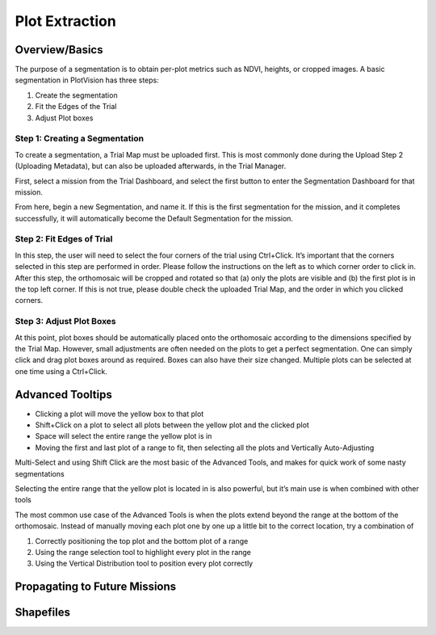 Plot Extraction
=================

Overview/Basics
---------------

The purpose of a segmentation is to obtain per-plot metrics such as NDVI, heights, or cropped images. A basic segmentation in PlotVision has three steps:

1. Create the segmentation
2. Fit the Edges of the Trial
3. Adjust Plot boxes

Step 1: Creating a Segmentation
^^^^^^^^^^^^^^^^^^^^^^^^^^^^^^^

To create a segmentation, a Trial Map must be uploaded first. This is most commonly done during the Upload Step 2 (Uploading Metadata), but can also be uploaded afterwards, in the Trial Manager.

First, select a mission from the Trial Dashboard, and select the first button to enter the Segmentation Dashboard for that mission.

.. image:: /images/segmentation/entry.png
    :width: 600

From here, begin a new Segmentation, and name it. If this is the first segmentation for the mission, and it completes successfully, it will automatically become the Default Segmentation for the mission.

.. image:: /images/segmentation/start.png
    :width: 600

.. image:: /images/segmentation/name.png
    :width: 600

Step 2: Fit Edges of Trial
^^^^^^^^^^^^^^^^^^^^^^^^^^

In this step, the user will need to select the four corners of the trial using Ctrl+Click. It’s important that the corners selected in this step are performed in order. Please follow the instructions on the left as to which corner order to click in. After this step, the orthomosaic will be cropped and rotated so that (a) only the plots are visible and (b) the first plot is in the top left corner. If this is not true, please double check the uploaded Trial Map, and the order in which you clicked corners.

.. image:: /images/segmentation/select_corners.png
    :width: 600

.. image:: /images/segmentation/crop_and_rotate.png
    :width: 600

Step 3: Adjust Plot Boxes
^^^^^^^^^^^^^^^^^^^^^^^^^

At this point, plot boxes should be automatically placed onto the orthomosaic according to the dimensions specified by the Trial Map. However, small adjustments are often needed on the plots to get a perfect segmentation. One can simply click and drag plot boxes around as required. Boxes can also have their size changed. Multiple plots can be selected at one time using a Ctrl+Click.

.. image:: /images/segmentation/moving.gif
    :width: 600

.. image:: /images/segmentation/adjust_size.gif
    :width: 600

Advanced Tooltips
-----------------

- Clicking a plot will move the yellow box to that plot
- Shift+Click on a plot to select all plots between the yellow plot and the clicked plot
- Space will select the entire range the yellow plot is in
- Moving the first and last plot of a range to fit, then selecting all the plots and Vertically Auto-Adjusting

Multi-Select and using Shift Click are the most basic of the Advanced Tools, and makes for quick work of some nasty segmentations

.. image:: /images/segmentation/multiselect.gif
    :width: 600

Selecting the entire range that the yellow plot is located in is also powerful, but it’s main use is when combined with other tools

.. image:: /images/segmentation/move_range.gif
    :width: 600

The most common use case of the Advanced Tools is when the plots extend beyond the range at the bottom of the orthomosaic. Instead of manually moving each plot one by one up a little bit to the correct location, try a combination of

1. Correctly positioning the top plot and the bottom plot of a range
2. Using the range selection tool to highlight every plot in the range
3. Using the Vertical Distribution tool to position every plot correctly

.. image:: /images/segmentation/accordian.gif
    :width: 600


Propagating to Future Missions
------------------------------

Shapefiles
------------
